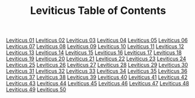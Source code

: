 #+TITLE: Leviticus Table of Contents

[[file:03-LEV01.org][Leviticus 01]]
[[file:03-LEV02.org][Leviticus 02]]
[[file:03-LEV03.org][Leviticus 03]]
[[file:03-LEV04.org][Leviticus 04]]
[[file:03-LEV05.org][Leviticus 05]]
[[file:03-LEV06.org][Leviticus 06]]
[[file:03-LEV07.org][Leviticus 07]]
[[file:03-LEV08.org][Leviticus 08]]
[[file:03-LEV09.org][Leviticus 09]]
[[file:03-LEV10.org][Leviticus 10]]
[[file:03-LEV11.org][Leviticus 11]]
[[file:03-LEV12.org][Leviticus 12]]
[[file:03-LEV13.org][Leviticus 13]]
[[file:03-LEV14.org][Leviticus 14]]
[[file:03-LEV15.org][Leviticus 15]]
[[file:03-LEV16.org][Leviticus 16]]
[[file:03-LEV17.org][Leviticus 17]]
[[file:03-LEV18.org][Leviticus 18]]
[[file:03-LEV19.org][Leviticus 19]]
[[file:03-LEV20.org][Leviticus 20]]
[[file:03-LEV21.org][Leviticus 21]]
[[file:03-LEV22.org][Leviticus 22]]
[[file:03-LEV23.org][Leviticus 23]]
[[file:03-LEV24.org][Leviticus 24]]
[[file:03-LEV25.org][Leviticus 25]]
[[file:03-LEV26.org][Leviticus 26]]
[[file:03-LEV27.org][Leviticus 27]]
[[file:03-LEV28.org][Leviticus 28]]
[[file:03-LEV29.org][Leviticus 29]]
[[file:03-LEV30.org][Leviticus 30]]
[[file:03-LEV31.org][Leviticus 31]]
[[file:03-LEV32.org][Leviticus 32]]
[[file:03-LEV33.org][Leviticus 33]]
[[file:03-LEV34.org][Leviticus 34]]
[[file:03-LEV35.org][Leviticus 35]]
[[file:03-LEV36.org][Leviticus 36]]
[[file:03-LEV37.org][Leviticus 37]]
[[file:03-LEV38.org][Leviticus 38]]
[[file:03-LEV39.org][Leviticus 39]]
[[file:03-LEV40.org][Leviticus 40]]
[[file:03-LEV41.org][Leviticus 41]]
[[file:03-LEV42.org][Leviticus 42]]
[[file:03-LEV43.org][Leviticus 43]]
[[file:03-LEV44.org][Leviticus 44]]
[[file:03-LEV45.org][Leviticus 45]]
[[file:03-LEV46.org][Leviticus 46]]
[[file:03-LEV47.org][Leviticus 47]]
[[file:03-LEV48.org][Leviticus 48]]
[[file:03-LEV49.org][Leviticus 49]]
[[file:03-LEV50.org][Leviticus 50]]
